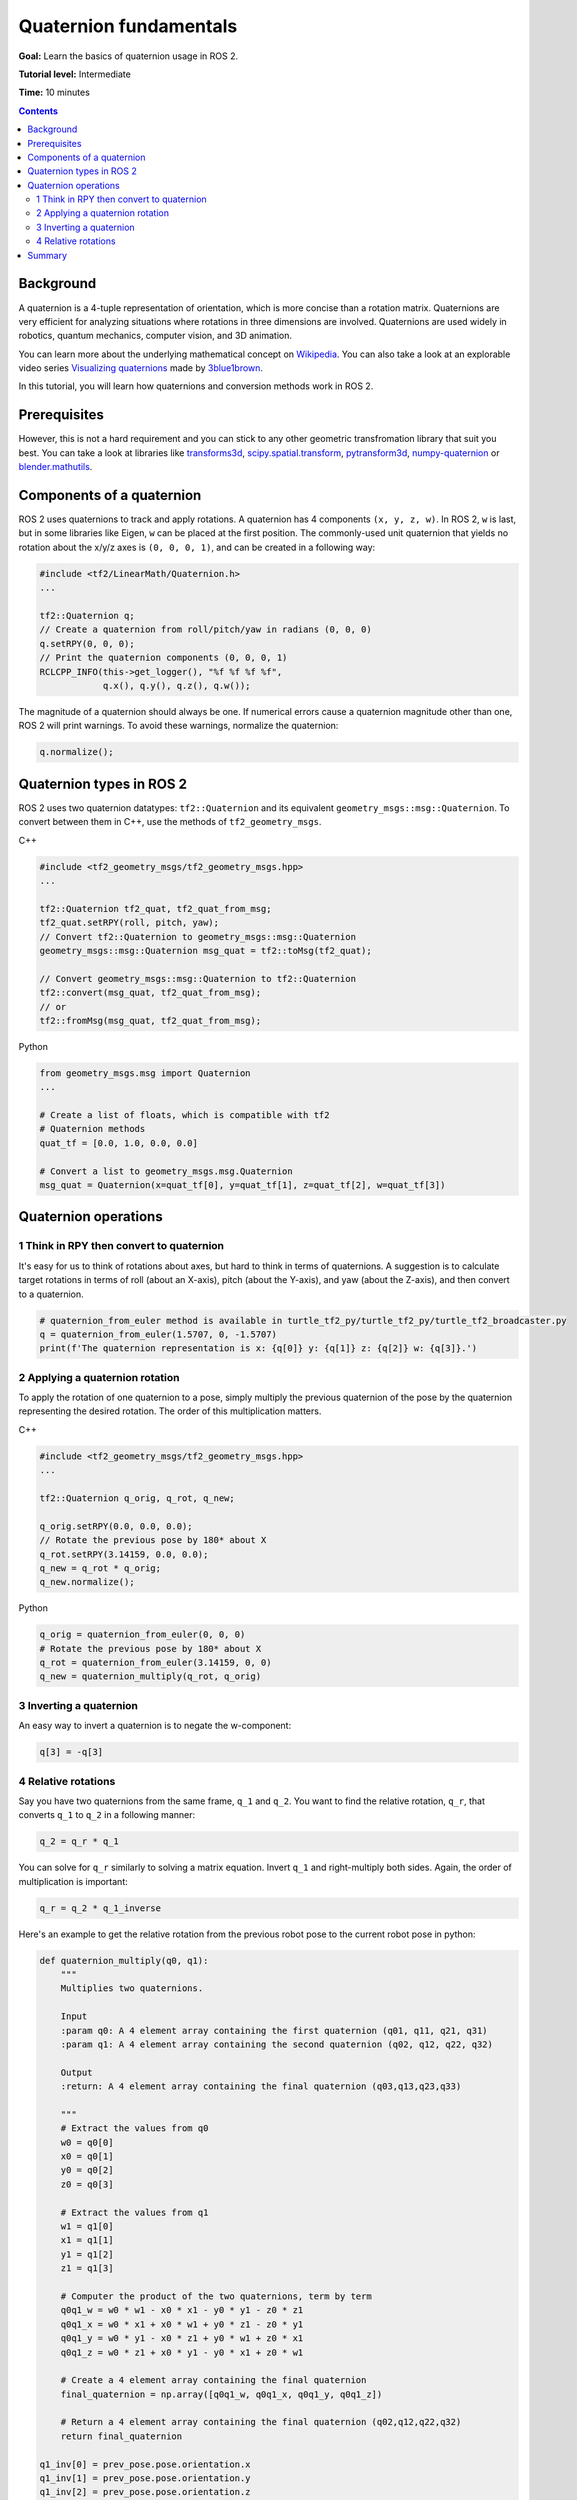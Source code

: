 .. redirect-from::

    Tutorials/Tf2/Quaternion-Fundamentals

.. _QuaternionFundamentals:

Quaternion fundamentals
=======================

**Goal:** Learn the basics of quaternion usage in ROS 2.

**Tutorial level:** Intermediate

**Time:** 10 minutes

.. contents:: Contents
   :depth: 2
   :local:

Background
----------

A quaternion is a 4-tuple representation of orientation, which is more concise than a rotation matrix.
Quaternions are very efficient for analyzing situations where rotations in three dimensions are involved.
Quaternions are used widely in robotics, quantum mechanics, computer vision, and 3D animation.

You can learn more about the underlying mathematical concept on `Wikipedia <https://en.wikipedia.org/wiki/Quaternion>`_.
You can also take a look at an explorable video series `Visualizing quaternions <https://eater.net/quaternions>`_ made by `3blue1brown <https://www.youtube.com/3blue1brown>`_.

In this tutorial, you will learn how quaternions and conversion methods work in ROS 2.

Prerequisites
-------------

However, this is not a hard requirement and you can stick to any other geometric transfromation library that suit you best.
You can take a look at libraries like `transforms3d <https://github.com/matthew-brett/transforms3d>`_, `scipy.spatial.transform <https://github.com/scipy/scipy/tree/master/scipy/spatial/transform>`_, `pytransform3d <https://github.com/rock-learning/pytransform3d>`_, `numpy-quaternion <https://github.com/moble/quaternion>`_ or `blender.mathutils <https://docs.blender.org/api/master/mathutils.html>`_.

Components of a quaternion
--------------------------

ROS 2 uses quaternions to track and apply rotations.
A quaternion has 4 components ``(x, y, z, w)``.
In ROS 2, ``w`` is last, but in some libraries like Eigen, ``w`` can be placed at the first position.
The commonly-used unit quaternion that yields no rotation about the x/y/z axes is ``(0, 0, 0, 1)``, and can be created in a following way:

.. code-block:: C++

   #include <tf2/LinearMath/Quaternion.h>
   ...

   tf2::Quaternion q;
   // Create a quaternion from roll/pitch/yaw in radians (0, 0, 0)
   q.setRPY(0, 0, 0);
   // Print the quaternion components (0, 0, 0, 1)
   RCLCPP_INFO(this->get_logger(), "%f %f %f %f",
               q.x(), q.y(), q.z(), q.w());

The magnitude of a quaternion should always be one.
If numerical errors cause a quaternion magnitude other than one, ROS 2 will print warnings.
To avoid these warnings, normalize the quaternion:

.. code-block:: C++

   q.normalize();

Quaternion types in ROS 2
-------------------------

ROS 2 uses two quaternion datatypes: ``tf2::Quaternion`` and its equivalent ``geometry_msgs::msg::Quaternion``.
To convert between them in C++, use the methods of ``tf2_geometry_msgs``.

C++

.. code-block:: C++

   #include <tf2_geometry_msgs/tf2_geometry_msgs.hpp>
   ...

   tf2::Quaternion tf2_quat, tf2_quat_from_msg;
   tf2_quat.setRPY(roll, pitch, yaw);
   // Convert tf2::Quaternion to geometry_msgs::msg::Quaternion
   geometry_msgs::msg::Quaternion msg_quat = tf2::toMsg(tf2_quat);

   // Convert geometry_msgs::msg::Quaternion to tf2::Quaternion
   tf2::convert(msg_quat, tf2_quat_from_msg);
   // or
   tf2::fromMsg(msg_quat, tf2_quat_from_msg);


Python

.. code-block:: python

   from geometry_msgs.msg import Quaternion
   ...

   # Create a list of floats, which is compatible with tf2
   # Quaternion methods
   quat_tf = [0.0, 1.0, 0.0, 0.0]

   # Convert a list to geometry_msgs.msg.Quaternion
   msg_quat = Quaternion(x=quat_tf[0], y=quat_tf[1], z=quat_tf[2], w=quat_tf[3])

Quaternion operations
---------------------

1 Think in RPY then convert to quaternion
^^^^^^^^^^^^^^^^^^^^^^^^^^^^^^^^^^^^^^^^^

It's easy for us to think of rotations about axes, but hard to think in terms of quaternions.
A suggestion is to calculate target rotations in terms of roll (about an X-axis), pitch (about the Y-axis), and yaw (about the Z-axis), and then convert to a quaternion.

.. code-block:: python

   # quaternion_from_euler method is available in turtle_tf2_py/turtle_tf2_py/turtle_tf2_broadcaster.py
   q = quaternion_from_euler(1.5707, 0, -1.5707)
   print(f'The quaternion representation is x: {q[0]} y: {q[1]} z: {q[2]} w: {q[3]}.')


2 Applying a quaternion rotation
^^^^^^^^^^^^^^^^^^^^^^^^^^^^^^^^

To apply the rotation of one quaternion to a pose, simply multiply the previous quaternion of the pose by the quaternion representing the desired rotation.
The order of this multiplication matters.

C++

.. code-block:: C++

   #include <tf2_geometry_msgs/tf2_geometry_msgs.hpp>
   ...

   tf2::Quaternion q_orig, q_rot, q_new;

   q_orig.setRPY(0.0, 0.0, 0.0);
   // Rotate the previous pose by 180* about X
   q_rot.setRPY(3.14159, 0.0, 0.0);
   q_new = q_rot * q_orig;
   q_new.normalize();

Python

.. code-block:: python

   q_orig = quaternion_from_euler(0, 0, 0)
   # Rotate the previous pose by 180* about X
   q_rot = quaternion_from_euler(3.14159, 0, 0)
   q_new = quaternion_multiply(q_rot, q_orig)


3 Inverting a quaternion
^^^^^^^^^^^^^^^^^^^^^^^^

An easy way to invert a quaternion is to negate the w-component:

.. code-block:: python

   q[3] = -q[3]

4 Relative rotations
^^^^^^^^^^^^^^^^^^^^

Say you have two quaternions from the same frame, ``q_1`` and ``q_2``.
You want to find the relative rotation, ``q_r``, that converts ``q_1`` to ``q_2`` in a following manner:

.. code-block:: C++

   q_2 = q_r * q_1

You can solve for ``q_r`` similarly to solving a matrix equation.
Invert ``q_1`` and right-multiply both sides. Again, the order of multiplication is important:

.. code-block:: C++

   q_r = q_2 * q_1_inverse

Here's an example to get the relative rotation from the previous robot pose to the current robot pose in python:

.. code-block:: python

  def quaternion_multiply(q0, q1):
      """
      Multiplies two quaternions.

      Input
      :param q0: A 4 element array containing the first quaternion (q01, q11, q21, q31)
      :param q1: A 4 element array containing the second quaternion (q02, q12, q22, q32)

      Output
      :return: A 4 element array containing the final quaternion (q03,q13,q23,q33)

      """
      # Extract the values from q0
      w0 = q0[0]
      x0 = q0[1]
      y0 = q0[2]
      z0 = q0[3]

      # Extract the values from q1
      w1 = q1[0]
      x1 = q1[1]
      y1 = q1[2]
      z1 = q1[3]

      # Computer the product of the two quaternions, term by term
      q0q1_w = w0 * w1 - x0 * x1 - y0 * y1 - z0 * z1
      q0q1_x = w0 * x1 + x0 * w1 + y0 * z1 - z0 * y1
      q0q1_y = w0 * y1 - x0 * z1 + y0 * w1 + z0 * x1
      q0q1_z = w0 * z1 + x0 * y1 - y0 * x1 + z0 * w1

      # Create a 4 element array containing the final quaternion
      final_quaternion = np.array([q0q1_w, q0q1_x, q0q1_y, q0q1_z])

      # Return a 4 element array containing the final quaternion (q02,q12,q22,q32)
      return final_quaternion

  q1_inv[0] = prev_pose.pose.orientation.x
  q1_inv[1] = prev_pose.pose.orientation.y
  q1_inv[2] = prev_pose.pose.orientation.z
  q1_inv[3] = -prev_pose.pose.orientation.w # Negate for inverse

  q2[0] = current_pose.pose.orientation.x
  q2[1] = current_pose.pose.orientation.y
  q2[2] = current_pose.pose.orientation.z
  q2[3] = current_pose.pose.orientation.w

  qr = quaternion_multiply(q2, q1_inv)

Summary
-------

In this tutorial, you learned about the fundamental concepts of a quaternion and its related mathematical operations, like inversion and rotation.
You also learned about its usage examples in ROS 2 and conversion methods between two separate Quaternion classes.
